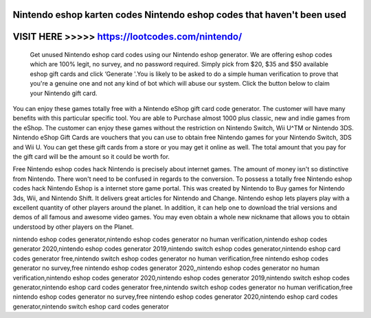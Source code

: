 Nintendo eshop karten codes Nintendo eshop codes that haven't been used
==========================================================================



VISIT HERE >>>>> https://lootcodes.com/nintendo/
===============================================


 Get unused Nintendo eshop card codes using our Nintendo eshop generator. We are offering eshop codes which are 100% legit, no survey, and no password required. Simply pick from $20, $35 and $50 available eshop gift cards and click ‘Generate '.You is likely to be asked to do a simple human verification to prove that you're a genuine one and not any kind of bot which will abuse our system. Click the button below to claim your Nintendo gift card.

You can enjoy these games totally free with a Nintendo eShop gift card code generator. The customer will have many benefits with this particular specific tool. You are able to Purchase almost 1000 plus classic, new and indie games from the eShop. The customer can enjoy these games without the restriction on Nintendo Switch, Wii U^TM or Nintendo 3DS. Nintendo eShop Gift Cards are vouchers that you can use to obtain free Nintendo games for your Nintendo Switch, 3DS and Wii U. You can get these gift cards from a store or you may get it online as well. The total amount that you pay for the gift card will be the amount so it could be worth for.
 
Free Nintendo eshop codes hack Nintendo is precisely about internet games. The amount of money isn't so distinctive from Nintendo. There won't need to be confused in regards to the conversion. To possess a totally free Nintendo eshop codes hack Nintendo Eshop is a internet store game portal. This was created by Nintendo to Buy games for Nintendo 3ds, Wii, and Nintendo Shift. It delivers great articles for Nintendo and Change. Nintendo eshop lets players play with a excellent quantity of other players around the planet. In addition, it can help one to download the trial versions and demos of all famous and awesome video games. You may even obtain a whole new nickname that allows you to obtain understood by other players on the Planet.

nintendo eshop codes generator,nintendo eshop codes generator no human verification,nintendo eshop codes generator 2020,nintendo eshop codes generator 2019,nintendo switch eshop codes generator,nintendo eshop card codes generator free,nintendo switch eshop codes generator no human verification,free nintendo eshop codes generator no survey,free nintendo eshop codes generator 2020,,nintendo eshop codes generator no human verification,nintendo eshop codes generator 2020,nintendo eshop codes generator 2019,nintendo switch eshop codes generator,nintendo eshop card codes generator free,nintendo switch eshop codes generator no human verification,free nintendo eshop codes generator no survey,free nintendo eshop codes generator 2020,nintendo eshop card codes generator,nintendo switch eshop card codes generator
